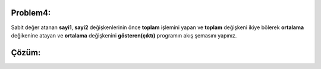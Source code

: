 Problem4:
---------

Sabit değer atanan **sayi1**, **sayi2** değişkenlerinin önce **toplam** işlemini yapan ve **toplam** değişkeni ikiye bölerek **ortalama** değikenine atayan ve **ortalama** değişkenini **gösteren(çıktı)** programın akış şemasını yapınız.


.. image:: /_static/images/akis-41.png
	:width: 600
  	:alt: Alternative text

Çözüm:
------

.. image:: /_static/images/akis-42.png
	:height: 500
  	:alt: Alternative text



.. raw:: pdf

   PageBreak
